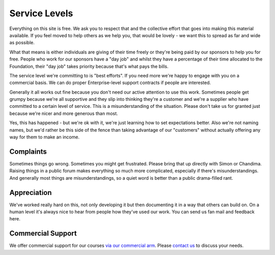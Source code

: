 ==============
Service Levels
==============

Everything on this site is free. We ask you to respect that and the collective
effort that goes into making this material available. If you feel moved to help
others as we help you, that would be lovely - we want this to spread as far and
wide as possible.

What that means is either individuals are giving of their time freely or
they're being paid by our sponsors to help you for free. People who work for
our sponsors have a "day job" and whilst they have a percentage of their time
allocated to the Foundation, their "day job" takes priority because that's what
pays the bills.

The service level we're committing to is "best efforts". If you need more we're
happy to engage with you on a commercial basis. We can do proper
Enterprise-level support contracts if people are interested.

Generally it all works out fine because you don't need our active attention to
use this work. Sometimes people get grumpy because we're all supportive and
they slip into thinking they're a customer and we're a supplier who have
committed to a certain level of service. This is a misunderstanding of the
situation. Please don't take us for granted just because we're nicer and more
generous than most.

Yes, this has happened - but we're ok with it, we're just learning how to set
expectations better. Also we're not naming names, but we'd rather be this side
of the fence than taking advantage of our "customers" without actually offering
any way for them to make an income.

----------
Complaints
----------

Sometimes things go wrong. Sometimes you might get frustrated. Please bring
that up directly with Simon or Chandima. Raising things in a public forum makes
everything so much more complicated, especially if there's misunderstandings.
And generally most things are misunderstandings, so a quiet word is better than
a public drama-filled rant.

------------
Appreciation 
------------

We've worked really hard on this, not only developing it but then documenting
it in a way that others can build on. On a human level it's always nice to hear
from people how they've used our work. You can send us fan mail and feedback
here.


------------------
Commercial Support
------------------

We offer commercial support for our courses `via our commercial arm <https://www.betterconversations.foundation/about/commercial.html>`_. 
Please `contact us <https://www.betterconversations.foundation/about/contact.html>`_ to discuss your needs.

